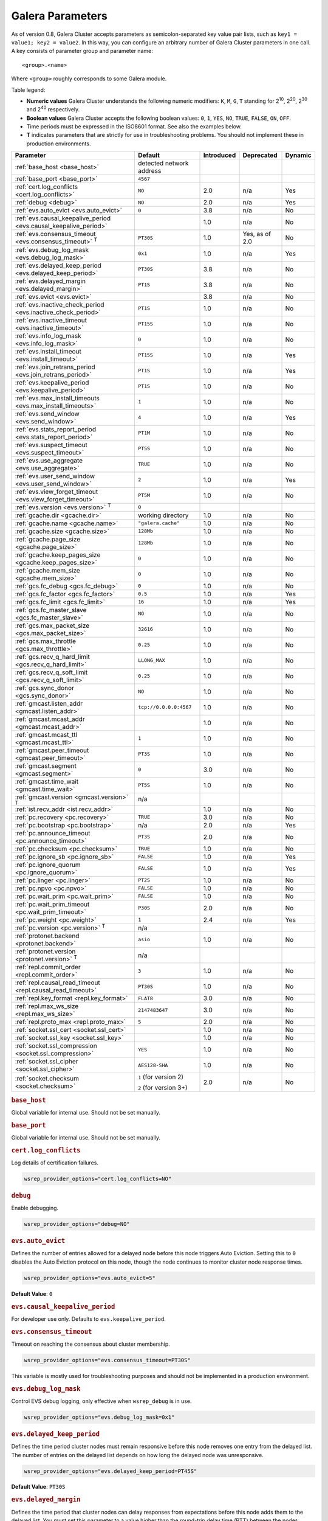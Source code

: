 ==================
 Galera Parameters
==================
.. _`Galera Parameters`:

As of version 0.8, Galera Cluster accepts parameters as semicolon-separated key value pair lists, such as ``key1 = value1; key2 = value2``.  In this way, you can configure an arbitrary number of Galera Cluster parameters in one call. A key consists of parameter group and parameter name::

  <group>.<name>

Where ``<group>`` roughly corresponds to some Galera module.

Table legend:

- **Numeric values** Galera Cluster understands the following numeric modifiers:
  ``K``, ``M``, ``G``, ``T`` standing for |210|, |220|, |230| and |240| respectively.

- **Boolean values** Galera Cluster accepts the following boolean values: ``0``, ``1``, ``YES``, ``NO``, ``TRUE``, ``FALSE``, ``ON``, ``OFF``.

- Time periods must be expressed in the ISO8601 format. See also the examples below.

- **T** indicates parameters that are strictly for use in troubleshooting problems.  You should not implement these in production environments.

.. |210| replace:: 2\ :sup:`10`\
.. |220| replace:: 2\ :sup:`20`\
.. |230| replace:: 2\ :sup:`30`\
.. |240| replace:: 2\ :sup:`40`\

+---------------------------------------+-----------------------+-----------------------+--------------------+----------+
| Parameter                             | Default               |  Introduced           | Deprecated         | Dynamic  |
+=======================================+=======================+=======================+====================+==========+
| :ref:`base_host                       | detected network      |                       |                    |          |
| <base_host>`                          | address               |                       |                    |          |
+---------------------------------------+-----------------------+-----------------------+--------------------+----------+
| :ref:`base_port                       | ``4567``              |                       |                    |          |
| <base_port>`                          |                       |                       |                    |          |
+---------------------------------------+-----------------------+-----------------------+--------------------+----------+
| :ref:`cert.log_conflicts              | ``NO``                | 2.0                   | n/a                | Yes      |
| <cert.log_conflicts>`                 |                       |                       |                    |          |
+---------------------------------------+-----------------------+-----------------------+--------------------+----------+
| :ref:`debug                           | ``NO``                | 2.0                   | n/a                | Yes      |
| <debug>`                              |                       |                       |                    |          |
+---------------------------------------+-----------------------+-----------------------+--------------------+----------+
| :ref:`evs.auto_evict <evs.auto_evict>`| ``0``                 | 3.8                   | n/a                | No       |
+---------------------------------------+-----------------------+-----------------------+--------------------+----------+
| :ref:`evs.causal_keepalive_period     |                       | 1.0                   | n/a                | No       |
| <evs.causal_keepalive_period>`        |                       |                       |                    |          |
+---------------------------------------+-----------------------+-----------------------+--------------------+----------+
| :ref:`evs.consensus_timeout           | ``PT30S``             | 1.0                   | Yes, as of 2.0     | No       |
| <evs.consensus_timeout>` :sup:`T`     |                       |                       |                    |          |
+---------------------------------------+-----------------------+-----------------------+--------------------+----------+
| :ref:`evs.debug_log_mask              | ``0x1``               | 1.0                   | n/a                | Yes      |
| <evs.debug_log_mask>`                 |                       |                       |                    |          |
+---------------------------------------+-----------------------+-----------------------+--------------------+----------+
| :ref:`evs.delayed_keep_period         | ``PT30S``             | 3.8                   | n/a                | No       |
| <evs.delayed_keep_period>`            |                       |                       |                    |          |
+---------------------------------------+-----------------------+-----------------------+--------------------+----------+
| :ref:`evs.delayed_margin              | ``PT1S``              | 3.8                   | n/a                | No       |
| <evs.delayed_margin>`                 |                       |                       |                    |          |
+---------------------------------------+-----------------------+-----------------------+--------------------+----------+
| :ref:`evs.evict <evs.evict>`          |                       | 3.8                   | n/a                | No       |
+---------------------------------------+-----------------------+-----------------------+--------------------+----------+
| :ref:`evs.inactive_check_period       | ``PT1S``              | 1.0                   | n/a                | No       |
| <evs.inactive_check_period>`          |                       |                       |                    |          |
+---------------------------------------+-----------------------+-----------------------+--------------------+----------+
| :ref:`evs.inactive_timeout            | ``PT15S``             | 1.0                   | n/a                | No       |
| <evs.inactive_timeout>`               |                       |                       |                    |          |
+---------------------------------------+-----------------------+-----------------------+--------------------+----------+
| :ref:`evs.info_log_mask               | ``0``                 | 1.0                   | n/a                | No       |
| <evs.info_log_mask>`                  |                       |                       |                    |          |
+---------------------------------------+-----------------------+-----------------------+--------------------+----------+
| :ref:`evs.install_timeout             | ``PT15S``             | 1.0                   | n/a                | Yes      |
| <evs.install_timeout>`                |                       |                       |                    |          |
+---------------------------------------+-----------------------+-----------------------+--------------------+----------+
| :ref:`evs.join_retrans_period         | ``PT1S``              | 1.0                   | n/a                | Yes      |
| <evs.join_retrans_period>`            |                       |                       |                    |          |
+---------------------------------------+-----------------------+-----------------------+--------------------+----------+
| :ref:`evs.keepalive_period            | ``PT1S``              | 1.0                   | n/a                | No       |
| <evs.keepalive_period>`               |                       |                       |                    |          |
+---------------------------------------+-----------------------+-----------------------+--------------------+----------+
| :ref:`evs.max_install_timeouts        | ``1``                 | 1.0                   | n/a                | No       |
| <evs.max_install_timeouts>`           |                       |                       |                    |          |
+---------------------------------------+-----------------------+-----------------------+--------------------+----------+
| :ref:`evs.send_window                 | ``4``                 | 1.0                   | n/a                | Yes      |
| <evs.send_window>`                    |                       |                       |                    |          |
+---------------------------------------+-----------------------+-----------------------+--------------------+----------+
| :ref:`evs.stats_report_period         | ``PT1M``              | 1.0                   | n/a                | No       |
| <evs.stats_report_period>`            |                       |                       |                    |          |
+---------------------------------------+-----------------------+-----------------------+--------------------+----------+
| :ref:`evs.suspect_timeout             | ``PT5S``              | 1.0                   | n/a                | No       |
| <evs.suspect_timeout>`                |                       |                       |                    |          |
+---------------------------------------+-----------------------+-----------------------+--------------------+----------+
| :ref:`evs.use_aggregate               | ``TRUE``              | 1.0                   | n/a                | No       |
| <evs.use_aggregate>`                  |                       |                       |                    |          |
+---------------------------------------+-----------------------+-----------------------+--------------------+----------+
| :ref:`evs.user_send_window            | ``2``                 | 1.0                   | n/a                | Yes      |
| <evs.user_send_window>`               |                       |                       |                    |          |
+---------------------------------------+-----------------------+-----------------------+--------------------+----------+
| :ref:`evs.view_forget_timeout         | ``PT5M``              | 1.0                   | n/a                | No       |
| <evs.view_forget_timeout>`            |                       |                       |                    |          |
+---------------------------------------+-----------------------+-----------------------+--------------------+----------+
| :ref:`evs.version                     | ``0``                 |                       |                    |          |
| <evs.version>` :sup:`T`               |                       |                       |                    |          |
+---------------------------------------+-----------------------+-----------------------+--------------------+----------+
| :ref:`gcache.dir                      | working directory     | 1.0                   | n/a                | No       |
| <gcache.dir>`                         |                       |                       |                    |          |
+---------------------------------------+-----------------------+-----------------------+--------------------+----------+
| :ref:`gcache.name                     | ``"galera.cache"``    | 1.0                   | n/a                | No       |
| <gcache.name>`                        |                       |                       |                    |          |
+---------------------------------------+-----------------------+-----------------------+--------------------+----------+
| :ref:`gcache.size                     | ``128Mb``             | 1.0                   | n/a                | No       |
| <gcache.size>`                        |                       |                       |                    |          |
+---------------------------------------+-----------------------+-----------------------+--------------------+----------+
| :ref:`gcache.page_size                | ``128Mb``             | 1.0                   | n/a                | No       |
| <gcache.page_size>`                   |                       |                       |                    |          |
+---------------------------------------+-----------------------+-----------------------+--------------------+----------+
| :ref:`gcache.keep_pages_size          | ``0``                 | 1.0                   | n/a                | No       |
| <gcache.keep_pages_size>`             |                       |                       |                    |          |
+---------------------------------------+-----------------------+-----------------------+--------------------+----------+
| :ref:`gcache.mem_size                 | ``0``                 | 1.0                   | n/a                | No       |
| <gcache.mem_size>`                    |                       |                       |                    |          |
+---------------------------------------+-----------------------+-----------------------+--------------------+----------+
| :ref:`gcs.fc_debug                    | ``0``                 | 1.0                   | n/a                | No       |
| <gcs.fc_debug>`                       |                       |                       |                    |          |
+---------------------------------------+-----------------------+-----------------------+--------------------+----------+
| :ref:`gcs.fc_factor                   | ``0.5``               | 1.0                   | n/a                | Yes      |
| <gcs.fc_factor>`                      |                       |                       |                    |          |
+---------------------------------------+-----------------------+-----------------------+--------------------+----------+
| :ref:`gcs.fc_limit                    | ``16``                | 1.0                   | n/a                | Yes      |
| <gcs.fc_limit>`                       |                       |                       |                    |          |
+---------------------------------------+-----------------------+-----------------------+--------------------+----------+
| :ref:`gcs.fc_master_slave             | ``NO``                | 1.0                   | n/a                | No       |
| <gcs.fc_master_slave>`                |                       |                       |                    |          |
+---------------------------------------+-----------------------+-----------------------+--------------------+----------+
| :ref:`gcs.max_packet_size             | ``32616``             | 1.0                   | n/a                | No       |
| <gcs.max_packet_size>`                |                       |                       |                    |          |
+---------------------------------------+-----------------------+-----------------------+--------------------+----------+
| :ref:`gcs.max_throttle                | ``0.25``              | 1.0                   | n/a                | No       |
| <gcs.max_throttle>`                   |                       |                       |                    |          |
+---------------------------------------+-----------------------+-----------------------+--------------------+----------+
| :ref:`gcs.recv_q_hard_limit           | ``LLONG_MAX``         | 1.0                   | n/a                | No       |
| <gcs.recv_q_hard_limit>`              |                       |                       |                    |          |
+---------------------------------------+-----------------------+-----------------------+--------------------+----------+
| :ref:`gcs.recv_q_soft_limit           | ``0.25``              | 1.0                   | n/a                | No       |
| <gcs.recv_q_soft_limit>`              |                       |                       |                    |          |
+---------------------------------------+-----------------------+-----------------------+--------------------+----------+
| :ref:`gcs.sync_donor                  | ``NO``                | 1.0                   | n/a                | No       |
| <gcs.sync_donor>`                     |                       |                       |                    |          |
+---------------------------------------+-----------------------+-----------------------+--------------------+----------+
| :ref:`gmcast.listen_addr              | ``tcp://0.0.0.0:4567``| 1.0                   | n/a                | No       |
| <gmcast.listen_addr>`                 |                       |                       |                    |          |
+---------------------------------------+-----------------------+-----------------------+--------------------+----------+
| :ref:`gmcast.mcast_addr               |                       | 1.0                   | n/a                | No       |
| <gmcast.mcast_addr>`                  |                       |                       |                    |          |
+---------------------------------------+-----------------------+-----------------------+--------------------+----------+
| :ref:`gmcast.mcast_ttl                | ``1``                 | 1.0                   | n/a                | No       |
| <gmcast.mcast_ttl>`                   |                       |                       |                    |          |
+---------------------------------------+-----------------------+-----------------------+--------------------+----------+
| :ref:`gmcast.peer_timeout             | ``PT3S``              | 1.0                   | n/a                | No       |
| <gmcast.peer_timeout>`                |                       |                       |                    |          |
+---------------------------------------+-----------------------+-----------------------+--------------------+----------+
| :ref:`gmcast.segment                  | ``0``                 | 3.0                   | n/a                | No       |
| <gmcast.segment>`                     |                       |                       |                    |          |
+---------------------------------------+-----------------------+-----------------------+--------------------+----------+
| :ref:`gmcast.time_wait                | ``PT5S``              | 1.0                   | n/a                | No       |
| <gmcast.time_wait>`                   |                       |                       |                    |          |
+---------------------------------------+-----------------------+-----------------------+--------------------+----------+
| :ref:`gmcast.version                  | n/a                   |                       |                    |          |
| <gmcast.version>` :sup:`T`            |                       |                       |                    |          |
+---------------------------------------+-----------------------+-----------------------+--------------------+----------+
| :ref:`ist.recv_addr                   |                       | 1.0                   | n/a                | No       |
| <ist.recv_addr>`                      |                       |                       |                    |          |
+---------------------------------------+-----------------------+-----------------------+--------------------+----------+
| :ref:`pc.recovery                     | ``TRUE``              | 3.0                   | n/a                | No       |
| <pc.recovery>`                        |                       |                       |                    |          |
+---------------------------------------+-----------------------+-----------------------+--------------------+----------+
| :ref:`pc.bootstrap                    | n/a                   | 2.0                   | n/a                | Yes      |
| <pc.bootstrap>`                       |                       |                       |                    |          |
+---------------------------------------+-----------------------+-----------------------+--------------------+----------+
| :ref:`pc.announce_timeout             | ``PT3S``              | 2.0                   | n/a                | No       |
| <pc.announce_timeout>`                |                       |                       |                    |          |
+---------------------------------------+-----------------------+-----------------------+--------------------+----------+
| :ref:`pc.checksum                     | ``TRUE``              | 1.0                   | n/a                | No       |
| <pc.checksum>`                        |                       |                       |                    |          |
+---------------------------------------+-----------------------+-----------------------+--------------------+----------+
| :ref:`pc.ignore_sb                    | ``FALSE``             | 1.0                   | n/a                | Yes      | 
| <pc.ignore_sb>`                       |                       |                       |                    |          |
+---------------------------------------+-----------------------+-----------------------+--------------------+----------+
| :ref:`pc.ignore_quorum                | ``FALSE``             | 1.0                   | n/a                | Yes      |
| <pc.ignore_quorum>`                   |                       |                       |                    |          |
+---------------------------------------+-----------------------+-----------------------+--------------------+----------+
| :ref:`pc.linger                       | ``PT2S``              | 1.0                   | n/a                | No       |
| <pc.linger>`                          |                       |                       |                    |          |
+---------------------------------------+-----------------------+-----------------------+--------------------+----------+
| :ref:`pc.npvo                         | ``FALSE``             | 1.0                   | n/a                | No       |
| <pc.npvo>`                            |                       |                       |                    |          |
+---------------------------------------+-----------------------+-----------------------+--------------------+----------+
| :ref:`pc.wait_prim                    | ``FALSE``             | 1.0                   | n/a                | No       |
| <pc.wait_prim>`                       |                       |                       |                    |          |
+---------------------------------------+-----------------------+-----------------------+--------------------+----------+
| :ref:`pc.wait_prim_timeout            | ``P30S``              | 2.0                   | n/a                | No       |
| <pc.wait_prim_timeout>`               |                       |                       |                    |          |
+---------------------------------------+-----------------------+-----------------------+--------------------+----------+
| :ref:`pc.weight                       | ``1``                 | 2.4                   | n/a                | Yes      |
| <pc.weight>`                          |                       |                       |                    |          |
+---------------------------------------+-----------------------+-----------------------+--------------------+----------+
| :ref:`pc.version                      | n/a                   |                       |                    |          |
| <pc.version>` :sup:`T`                |                       |                       |                    |          |
+---------------------------------------+-----------------------+-----------------------+--------------------+----------+
| :ref:`protonet.backend                | ``asio``              | 1.0                   | n/a                | No       |
| <protonet.backend>`                   |                       |                       |                    |          |
+---------------------------------------+-----------------------+-----------------------+--------------------+----------+
| :ref:`protonet.version                | n/a                   |                       |                    |          |
| <protonet.version>` :sup:`T`          |                       |                       |                    |          |
+---------------------------------------+-----------------------+-----------------------+--------------------+----------+
| :ref:`repl.commit_order               | ``3``                 | 1.0                   | n/a                | No       |
| <repl.commit_order>`                  |                       |                       |                    |          |
+---------------------------------------+-----------------------+-----------------------+--------------------+----------+
| :ref:`repl.causal_read_timeout        | ``PT30S``             | 1.0                   | n/a                | No       |
| <repl.causal_read_timeout>`           |                       |                       |                    |          |
+---------------------------------------+-----------------------+-----------------------+--------------------+----------+
| :ref:`repl.key_format                 | ``FLAT8``             | 3.0                   | n/a                | No       |
| <repl.key_format>`                    |                       |                       |                    |          |
+---------------------------------------+-----------------------+-----------------------+--------------------+----------+
| :ref:`repl.max_ws_size                | ``2147483647``        | 3.0                   | n/a                | No       |
| <repl.max_ws_size>`                   |                       |                       |                    |          |
+---------------------------------------+-----------------------+-----------------------+--------------------+----------+
| :ref:`repl.proto_max                  | ``5``                 | 2.0                   | n/a                | No       |
| <repl.proto_max>`                     |                       |                       |                    |          |
+---------------------------------------+-----------------------+-----------------------+--------------------+----------+
| :ref:`socket.ssl_cert                 |                       | 1.0                   | n/a                | No       |
| <socket.ssl_cert>`                    |                       |                       |                    |          |
+---------------------------------------+-----------------------+-----------------------+--------------------+----------+
| :ref:`socket.ssl_key                  |                       | 1.0                   | n/a                | No       |
| <socket.ssl_key>`                     |                       |                       |                    |          |
+---------------------------------------+-----------------------+-----------------------+--------------------+----------+
| :ref:`socket.ssl_compression          | ``YES``               | 1.0                   | n/a                | No       |
| <socket.ssl_compression>`             |                       |                       |                    |          |
+---------------------------------------+-----------------------+-----------------------+--------------------+----------+
| :ref:`socket.ssl_cipher               | ``AES128-SHA``        | 1.0                   | n/a                | No       |
| <socket.ssl_cipher>`                  |                       |                       |                    |          |
+---------------------------------------+-----------------------+-----------------------+--------------------+----------+
| :ref:`socket.checksum                 | ``1`` (for version 2) | 2.0                   | n/a                | No       |
| <socket.checksum>`                    |                       |                       |                    |          |
|                                       | ``2`` (for version 3+)|                       |                    |          |
+---------------------------------------+-----------------------+-----------------------+--------------------+----------+


.. rubric:: ``base_host``
.. _`base_host`:
.. index::
   pair: Parameters; base_host

Global variable for internal use. Should not be set manually.


.. rubric:: ``base_port``
.. _`base_port`:
.. index::
   pair: Parameters; base_port

Global variable for internal use. Should not be set manually.


.. rubric:: ``cert.log_conflicts``
.. _`cert.log_conflicts`:
.. index::
   pair: Parameters; cert.log_conflicts

Log details of certification failures.

.. code-block:: ini

   wsrep_provider_options="cert.log_conflicts=NO"


.. rubric:: ``debug``
.. _`debug`:
.. index::
   pair: Parameters; debug

Enable debugging.

.. code-block:: ini

   wsrep_provider_options="debug=NO"



.. rubric:: ``evs.auto_evict``
.. _`evs.auto_evict`:
.. index::
   pair: Parameters; evs.auto_evict

Defines the number of entries allowed for a delayed node before this node triggers Auto Eviction.  Setting this to ``0`` disables the Auto Eviction protocol on this node, though the node continues to monitor cluster node response times.

.. code-block:: ini

   wsrep_provider_options="evs.auto_evict=5"

**Default Value**: ``0``
   
.. seealso:: For more information on the Auto Eviction process, see :doc:`autoeviction`.


.. rubric:: ``evs.causal_keepalive_period``
.. _`evs.causal_keepalive_period`:
.. index::
   pair: Parameters; evs.causal_keepalive_period

For developer use only. Defaults to ``evs.keepalive_period``.



.. rubric:: ``evs.consensus_timeout``
.. _`evs.consensus_timeout`:
.. index::
   pair: Parameters; evs.consensus_timeout

Timeout on reaching the consensus about cluster membership.

.. code-block:: ini

   wsrep_provider_options="evs.consensus_timeout=PT30S"

This variable is mostly used for troubleshooting purposes and should not be implemented in a production environment.

.. seealso:: This feature has been **deprecated**. It is succeeded by :ref:`evs.install_timeout <evs.install_timeout>`.


.. rubric:: ``evs.debug_log_mask``
.. _`evs.debug_log_mask`:
.. index::
   pair: Parameters; evs.debug_log_mask

Control EVS debug logging, only effective when ``wsrep_debug`` is in use.

.. code-block:: ini

   wsrep_provider_options="evs.debug_log_mask=0x1"

.. rubric:: ``evs.delayed_keep_period``
.. _`evs.delayed_keep_period`:
.. index::
   pair: Parameters; evs.delayed_keep_period

Defines the time period cluster nodes must remain responsive before this node removes one entry from the delayed list.  The number of entries on the delayed list depends on how long the delayed node was unresponsive.

.. code-block:: ini

   wsrep_provider_options="evs.delayed_keep_period=PT45S"

**Default Value**: ``PT30S``

.. seealso:: For more information on the delayed list and the Auto Eviction process, see :doc:`autoeviction`.
   
   
.. rubric:: ``evs.delayed_margin``
.. _`evs.delayed_margin`:
.. index::
   pair: Parameters; evs.delayed_margin

Defines the time period that cluster nodes can delay responses from expectations before this node adds them to the delayed list.  You must set this parameter to a value higher than the round-trip delay time (RTT) between the nodes.

.. code-block:: ini

   wsrep_provider_options="evs.delayed_margin=PT5S"

**Default Value**: ``PT1S``

.. seealso:: For more information on the delayed list and the Auto Eviction process, see :doc:`autoeviction`.

.. rubric:: ``evs.evict``
.. _`evs.evict`:
.. index::
   pair:: Parameters; evs.evict

Defines the point at which the cluster triggers manual eviction to a certain node value.  Setting this parameter as an empty string causes it to clear the eviction list on the node where it is set.

.. seealso:: For more information on the eviction and Auto Eviction process, see :doc:`autoeviction`.
   
.. rubric:: ``evs.inactive_check_period``
.. _`evs.inactive_check_period`:
.. index::
   pair: Parameters; evs.inactive_check_period

How often to check for peer inactivity.

.. code-block:: ini

   wsrep_provider_options="evs.inactive_check_period=PT1S"


.. rubric:: ``evs.inactive_timeout``
.. _`evs.inactive_timeout`:
.. index::
   pair: Parameters; evs.inactive_timeout

Hard limit on the inactivity period, after which the node is pronounced dead.

.. code-block:: ini

   wsrep_provider_options="evs.inactive_timeout=PT15S"


.. rubric:: ``evs.info_log_mask``
.. _`evs.info_log_mask`:
.. index::
   pair: Parameters; evs.info_log_mask

Control extra EVS info logging. Bits:
 
- ``0x1`` Provides extra view change info.
- ``0x2`` Provides extra state change info
- ``0x4`` Provides statistics
- ``0x8`` Provides profiling (only in builds with profiling enabled)

.. code-block:: ini

   wsrep_provider_options="evs.info_log_mask=0x4"

.. rubric:: ``evs.install_timeout``
.. _`evs.install_timeout`:
.. index::
   pair: Parameters; evs.install_timeout

Timeout on waiting for install message acknowledgments. 

.. code-block:: ini

   wsrep_provider_options="evs.install_timeout=PT15S"


.. seealso:: This parameter is the successor to :ref:`evs.consensus_timeout <evs.consensus_timeout>`.


.. rubric:: ``evs.join_retrans_period``
.. _`evs.join_retrans_period`:
.. index::
   pair: Parameters; evs.join_retrans_period

How often to retransmit EVS join messages when forming the cluster membership.

.. code-block:: ini

   wsrep_provider_options="evs.join_retrans_period=PT1S"


.. rubric:: ``evs.keepalive_period``
.. _`evs.keepalive_period`:
.. index::
   pair: Parameters; evs.keepalive_period

How often to emit keepalive beacons (in the absence of any other traffic).

.. code-block:: ini

   wsrep_provider_options="evs.keepalive_period=PT1S"

.. rubric:: ``evs.max_install_timeouts``
.. _`evs.max_install_timeouts`:
.. index::
   pair: Parameters; evs.max_install_timeouts

How many membership install rounds to try before giving up (total rounds will be ``evs.max_install_timeouts`` + 2).

.. code-block:: ini

   wsrep_provider_options="evs.max_install_timeouts=1"


.. rubric:: ``evs.send_window``
.. _`evs.send_window`:
.. index::
   pair: Parameters; evs.send_window

Maximum packets in replication at a time. For WAN setups may be set considerably higher, e.g. 512.  Must be no less than ``evs.user_send_window``.  If you must use other that the default value, we recommend using double the ``evs.user_send_window`` value.

.. code-block:: ini

   wsrep_provider_options="evs.send_window=4"

.. seealso:: :ref:`evs.user_send_window <evs.user_send_window>`.


.. rubric:: ``evs.stats_report_period``
.. _`evs.stats_report_period`:
.. index::
   pair: Parameters; evs.stats_report_period

Control period of EVS statistics reporting.  The node is pronounced dead.

.. code-block:: ini

   wsrep_provider_options="evs.stats_report_period=PT1M"


.. rubric:: ``evs.suspect_timeout``
.. _`evs.suspect_timeout`:
.. index::
   pair: Parameters; evs.suspect_timeout

Inactivity period after which the node is *suspected* to be dead. If all remaining nodes agree on that, the node is dropped out of cluster before ``evs.inactive_timeout`` is reached.

.. code-block:: ini

   wsrep_provider_options="evs.suspect_timeout=PT5S"


.. rubric:: ``evs.use_aggregate``
.. _`evs.use_aggregate`:
.. index::
   pair: Parameters; evs.use_aggregate

Aggregate small packets into one, when possible.

.. code-block:: ini

   wsrep_provider_options="evs.use_aggregate=TRUE"


.. rubric:: ``evs.user_send_window``
.. _`evs.user_send_window`:
.. index::
   pair: Parameters; evs.user_send_window

Maximum data packets in replication at a time. For WAN setups, this value can be set considerably higher, to, for example, 512.

.. code-block:: ini

   wsrep_provider_options="evs.user_send_window=2"

.. seealso:: :ref:`evs.send_window <evs.send_window>`.


.. rubric:: ``evs.view_forget_timeout``
.. _`evs.view_forget_timeout`:
.. index::
   pair: Parameters; evs.view_forget_timeout

Drop past views from the view history after this timeout.

.. code-block:: ini

   wsrep_provider_options="evs.view_forget_timeout=PT5M"


.. rubric:: ``evs.version``
.. _`evs.version`:
.. index::
   pair: Parameters; evs.version

This status variable is used to check which ``evs`` protocol version is used. 

This variable is mostly used for troubleshooting purposes and should not be implemented in a production environment.




.. rubric:: ``gcache.dir``
.. _`gcache.dir`:
.. index::
   pair: Parameters; gcache.dir

Directory where GCache should place its files.  Defaults to the working directory. 



.. rubric:: ``gcache.name``
.. _`gcache.name`:
.. index::
   pair: Parameters; gcache.name

Name of the ring buffer storage file. 

.. code-block:: ini

   wsrep_provider_options="gcache.name=galera.cache"


.. rubric:: ``gcache.size``
.. _`gcache.size`:
.. index::
   pair: Parameters; gcache.size

Size of the persistent on-disk ring buffer storage. This will be preallocated on startup. 

.. code-block:: ini

   wsrep_provider_options="gcache.size=128Mb"

The buffer file name is ``galera.cache`` by default.

.. seealso:: Chapter :ref:`Customizing GCache Size <Customizing GCache Size>`.  


.. rubric:: ``gcache.page_size``
.. _`gcache.page_size`:
.. index::
   pair: Parameters; gcache.page_size

Size of the page files in page storage. The limit on overall page storage is the size of the disk.  Pages are prefixed by ``gcache.page``.

.. code-block:: ini

   wsrep_provider_options="gcache.page_size=128Mb"


.. rubric:: ``gcache.keep_pages_size``
.. _`gcache.keep_pages_size`:
.. index::
   pair: Parameters; gcache.keep_pages_size

Total size of the page storage pages to keep for caching purposes. If only page storage is enabled, one page is always present. 

.. code-block:: ini

   wsrep_provider_options="gcache.keep_pages_size=0"


.. rubric:: ``gcache.mem_size``
.. _`gcache.mem_size`:
.. index::
   pair: Parameters; gcache.mem_size

Max size of the ``malloc()`` store (read: RAM). For setups with spare RAM. Is buggy, don't use it!

.. code-block:: ini

   wsrep_provider_options="gcache.mem_size=0"




.. rubric:: ``gcs.fc_debug``
.. _`gcs.fc_debug`:
.. index::
   pair: Parameters; gcs.fc_debug

Post debug statistics about SST flow every this number of writesets. 

.. code-block:: ini

   wsrep_provider_options="gcs.fc_debug=0"


.. rubric:: ``gcs.fc_factor``
.. _`gcs.fc_factor`:
.. index::
   pair: Parameters; gcs.fc_factor

Resume replication after recv queue drops below this fraction of ``gcs.fc_limit``.

.. code-block:: ini

   wsrep_provider_options="gcs.fc_factor=0.5"




.. rubric:: ``gcs.fc_limit``
.. _`gcs.fc_limit`:
.. index::
   pair: Parameters; gcs.fc_limit

Pause replication if recv queue exceeds this number of  writesets. For master-slave setups this number can be increased considerably.

.. code-block:: ini

   wsrep_provider_options="gcs.fc_limit=16"



.. rubric:: ``gcs.fc_master_slave``
.. _`gcs.fc_master_slave`:
.. index::
   pair: Parameters; gcs.fc_master_slave

Should we assume that there is only one master in the group?

.. code-block:: ini

   wsrep_provider_options="gcs.fc_master_slave=NO"


.. rubric:: ``gcs.max_packet_size``
.. _`gcs.max_packet_size`:
.. index::
   pair: Parameters; gcs.max_packet_size

All writesets exceeding that size will be fragmented.

.. code-block:: ini

   wsrep_provider_options="gcs.max_packet_size=32616"



.. rubric:: ``gcs.max_throttle``
.. _`gcs.max_throttle`:

.. index::
   pair: Parameters; gcs.max_throttle

How much to throttle replication rate during state transfer (to avoid running out of memory). Set the value to 0.0 if stopping replication is acceptable for completing state transfer. 

.. code-block:: ini

   wsrep_provider_options="gcs.max_throttle=0.25"


.. rubric:: ``gcs.recv_q_hard_limit``
.. _`gcs.recv_q_hard_limit`:
.. index::
   pair: Parameters; gcs.recv_q_hard_limit

Maximum allowed size of recv queue. This should normally be half of (RAM + swap). If this limit is exceeded, Galera Cluster will abort the server.

.. code-block:: ini

   wsrep_provider_options="gcs.recv_q_hard_limit=LLONG_MAX"



.. rubric:: ``gcs.recv_q_soft_limit``
.. _`gcs.recv_q_soft_limit`:
.. index::
   pair: Parameters; gcs.recv_q_soft_limit

The fraction of ``gcs.recv_q_hard_limit`` after which replication rate will be throttled.

.. code-block:: ini

   wsrep_provider_options="gcs.recv_q_soft_limit=0.25"

The degree of throttling is a linear function of recv queue size and goes from 1.0 (``full rate``)
at ``gcs.recv_q_soft_limit`` to ``gcs.max_throttle`` at ``gcs.recv_q_hard_limit`` Note that ``full rate``, as estimated between 0 and ``gcs.recv_q_soft_limit`` is a very imprecise estimate of a regular replication rate. 


.. rubric:: ``gcs.sync_donor``
.. _`gcs.sync_donor`:
.. index::
   pair: Parameters; gcs.sync_donor

Should the rest of the cluster keep in sync with the donor? ``YES`` means that if the donor is blocked by state transfer, the whole cluster is blocked with it.

.. code-block:: ini

   wsrep_provider_options="gcs.sync_donor=NO"

If you choose to use value ``YES``, it is theoretically possible that the donor node cannot keep up with the rest of the cluster due to the extra load from the SST. If the node lags behind, it may send flow control messages stalling the whole cluster. However, you can monitor this using the ``wsrep_flow_control_paused`` status variable.


   

.. -------------------------------- gmcast options --------------------------
   

.. rubric:: ``gmcast.listen_addr``
.. _`gmcast.listen_addr`:
.. index::
   pair: Parameters; gmcast.listen_addr

Address at which *Galera Cluster* listens to connections from other nodes. By default the port to listen at is taken from the connection address. This setting can be used to overwrite that.

.. code-block:: ini

   wsrep_provider_options="gmcast.listen_addr=tcp://0.0.0.0:4567"


.. rubric:: ``gmcast.mcast_addr``
.. _`gmcast.mcast_addr`:
.. index::
   pair: Parameters; gmcast.mcast_addr

If set, UDP multicast will be used for replication, for example:

.. code-block:: ini

    wsrep_provider_options="gmcast.mcast_addr=239.192.0.11"

The value must be the same on all nodes.

If you are planning to build a large cluster, we recommend using UDP.


.. rubric:: ``gmcast.mcast_ttl``
.. _`gmcast.mcast_ttl`:
.. index::
   pair: Parameters; gmcast.mcast_ttl

Time to live value for multicast packets.

.. code-block:: ini
	
   wsrep_provider_options="gmcast.mcast_ttl=1"


.. rubric:: ``gmcast.peer_timeout``
.. _`gmcast.peer_timeout`:
.. index::
   pair: Parameters; gmcast.peer_timeout

Connection timeout to initiate message relaying.

.. code-block:: ini

   wsrep_provider_options="gmcast.peer_timeout=PT3S"


.. rubric:: ``gmcast.segment``
.. _`gmcast.segment`:
.. index::
   pair: Parameters; gmcast.segment

Define which network segment this node is in. Optimisations on communication are performed to minimise the amount of traffic between network segments including writeset relaying and IST and SST donor selection.  The ``gmcast.segment`` value is an integer from 0 to 255. By default all nodes are placed in the same segment (0).

.. code-block:: ini

   wsrep_provider_options="gmcast.segment=0"


.. rubric:: ``gmcast.time_wait``
.. _`gmcast.time_wait`:
.. index::
   pair: Parameters; gmcast.time_wait

Time to wait until allowing peer declared outside of stable view to reconnect.

.. code-block:: ini

   wsrep_provider_options="gmcast.time_wait=PT5S"


.. rubric:: ``gmcast.version``
.. _`gmcast.version`:
.. index::
   pair: Parameters; gmcast.version

This status variable is used to check which gmcast protocol version is used.

This variable is mostly used for troubleshooting purposes and should not be implemented in a production environment.



.. rubric:: ``ist.recv_addr``
.. _`ist.recv_addr`:
.. index::
   pair: Parameters; ist.recv_addr

As of 2.0. Address to listen for Incremental State Transfer. By default this is the ``<address>:<port+1>`` from ``wsrep_node_address``.

.. code-block:: ini

   wsrep_provider_options="ist.recv_addr=192.168.1.1"



.. rubric:: ``pc.recovery``
.. _`pc.recovery`:
.. index::
   pair: Parameters; pc.recovery
.. index::
   pair: Parameters; gvwstate.dat


When set to ``TRUE``, the node stores the Primary Component state to disk, in the ``gvwstate.dat`` file.  The Primary Component can then recover automatically when all nodes that were part of the last saved state reestablish communications with each other.  

.. code-block:: ini

   wsrep_provider_options="pc.recovery=TRUE"

This allows for:

- Automatic recovery from full cluster crashes, such as in the case of a data center power outage.

- Graceful full cluster restarts without the need for explicitly bootstrapping a new Primary Component.


.. note:: In the event that the wsrep position differs between nodes, recovery also requires a full State Snapshot Transfer.



.. rubric:: ``pc.bootstrap``
.. _`pc.bootstrap`:
.. index::
   pair: Parameters; pc.bootstrap

If you set this value to ``TRUE`` is a signal to turn a ``NON-PRIMARY`` component into ``PRIMARY``.

.. code-block:: ini

   wsrep_provider_options="pc.bootstrap=TRUE"



.. rubric:: ``pc.announce_timeout``
.. _`pc.announce_timeout`:
.. index::
   pair: Parameters; pc.announce_timeout

Cluster joining announcements are sent every 1/2 second for this period of time or less if the other nodes are discovered.

.. code-block:: ini

   wsrep_provider_options="pc.announce_timeout=PT3S"


.. rubric:: ``pc.checksum``
.. _`pc.checksum`:
.. index::
   pair: Parameters; pc.checksum

Checksum replicated messages.

.. code-block:: ini

   wsrep_provider_options="pc.checksum=TRUE"


.. rubric:: ``pc.ignore_sb``
.. _`pc.ignore_sb`:
.. index::
   pair: Parameters; pc.ignore_sb

Should we allow nodes to process updates even in the case of split brain? This is a dangerous setting in multi-master setup, but should simplify things in master-slave cluster (especially if only 2 nodes are used).

.. code-block:: ini

   wsrep_provider_options="pc.ignore_sb=FALSE"



.. rubric:: ``pc.ignore_quorum``
.. _`pc.ignore_quorum`:
.. index::
   pair: Parameters; pc.ignore_quorum

Completely ignore quorum calculations. For example if the master splits from several slaves it still remains operational. Use with extreme caution even in master-slave setups, as slaves will not automatically reconnect to master in this case.

.. code-block:: ini

   wsrep_provider_options="pc.ignore_quorum=FALSE"


.. rubric:: ``pc.linger``
.. _`pc.linger`:
.. index::
   pair: Parameters; pc.linger

The period for which the PC protocol waits for the EVS termination.

.. code-block:: ini

   wsrep_provider_options="pc.linger=PT2S"


.. rubric:: ``pc.npvo``
.. _`pc.npvo`:
.. index::
   pair: Parameters; pc.npvo

If set to ``TRUE``, the more recent primary component overrides older ones in the case of conflicting primaries. 

.. code-block:: ini

   wsrep_provider_options="pc.npvo=FALSE"


.. rubric:: ``pc.wait_prim``
.. _`pc.wait_prim`:
.. index::
   pair: Parameters; pc.wait_prim

If set to ``TRUE``, the node waits for the ``pc.wait_prim_timeout`` time period. Useful to bring up a non-primary component and make it primary with ``pc.bootstrap``.

.. code-block:: ini

   wsrep_provider_options="pc.wait_prim=FALSE"


.. rubric:: ``pc.wait_prim_timeout``
.. _`pc.wait_prim_timeout`:
.. index::
   pair: Parameters; pc.wait_prim_timeout

The period of time to wait for a primary component.

.. code-block:: ini

   wsrep_provider_options="pc.wait_prim_timeout=PT30S"


.. rubric:: ``pc.weight``
.. _`pc.weight`:
.. index::
   pair: Parameters; pc.weight

As of version 2.4. Node weight for quorum calculation.

.. code-block:: ini

   wsrep_provider_options="pc.weight=1"


.. rubric:: ``pc.version``
.. _`pc.version`:
.. index::
   pair: Parameters; pc.version

This status variable is used to check which pc protocol version is used. 

This variable is mostly used for troubleshooting purposes and should not be implemented in a production environment.


.. ----------------------- Protonet Options----------------------------   

.. rubric:: ``protonet.backend``
.. _`protonet.backend`:
.. index::
   pair: Parameters; protonet.backend

Which transport backend to use. Currently only ASIO is supported.

.. code-block:: ini

   wsrep_provider_options="protonet.backend=asio"


.. rubric:: ``protonet.version``
.. _`protonet.version`:
.. index::
   pair: Parameters; protonet.version

This status variable is used to check which transport backend protocol version is used. 

This variable is mostly used for troubleshooting purposes and should not be implemented in a production environment.




.. rubric:: ``repl.commit_order``
.. _`repl.commit_order`:
.. index::
   pair: Parameters; repl.commit_order

Whether to allow Out-Of-Order committing (improves parallel applying performance). 

.. code-block:: ini

   wsrep_provider_options="repl.commit_order=2"

Possible settings:

- ``0`` or ``BYPASS`` All commit order monitoring is switched off (useful for measuring performance penalty).

- ``1`` or ``OOOC`` Allows out of order committing for all transactions.

- ``2`` or ``LOCAL_OOOC``  Allows out of order committing only for local transactions.

- ``3`` or ``NO_OOOC`` No out of order committing is allowed (strict total order committing)



.. rubric:: ``repl.causal_read_timeout``
.. _`repl.causal_read_timeout`:
.. index::
   pair: Parameters; repl.causal_read_timeout

Sometimes causal reads need to timeout.

.. code-block:: ini

   wsrep_provider_options="repl.causal_read_timeout=PT30S"


.. rubric:: ``repl.key_format``
.. _`repl.key_format`:
.. index::
   pair: Parameters; repl.key_format

The hash size to use for key formats (in bytes). An ``A`` suffix annotates the version.

.. code-block:: ini

   wsrep_provider_options="repl.key_format=FLAT8"

Possible settings:

- ``FLAT8``
- ``FLAT8A``
- ``FLAT16``
- ``FLAT16A``


.. rubric:: ``repl.max_ws_size``
.. _`repl.max_ws_size`:
.. index::
   pair: Parameters; repl.max_ws_size

The maximum size of a writeset in bytes. This is limited to 2G.

.. code-block:: ini

   wsrep_provider_options="repl.max_ws_size=2147483647"


.. rubric:: ``repl.proto_max``
.. _`repl.proto_max`:
.. index::
   pair: Parameters; repl.proto_max

The maximum protocol version in replication. Changes to this parameter will only take effect after a provider restart.

.. code-block:: ini

   wsrep_provider_options="repl.proto_max=5"



.. rubric:: ``socket.ssl_cert``
.. _`socket.ssl_cert`:
.. index::
   pair: Parameters; socket.ssl_cert

A path (absolute or relative to the working directory )to an SSL certificate (in PEM format). 


.. rubric:: ``socket.ssl_key``
.. _`socket.ssl_key`:
.. index::
   pair: Parameters; socket.ssl_key

A path (absolute or relative to the working directory to a private key for a certificate (in PEM format).


.. rubric:: ``socket.ssl_compression``
.. _`socket.ssl_compression`:
.. index::
   pair: Parameters; socket.ssl_compression

Whether to enable compression on SSL connections.

.. code-block:: ini

   wsrep_provider_options="socket.ssl_compression=YES"


.. rubric:: ``socket.ssl_cipher``
.. _`socket.ssl_cipher`:
.. index::
   pair: Parameters; socket.ssl_cipher

Symmetric cipher to use. AES128 is used by default it is considerably faster and no less secure than AES256.

.. code-block:: ini

   wsrep_provider_options="socket.ssl_cipher=AES128-SHA"


.. rubric:: ``socket.checksum``
.. _`socket.checksum`:
.. index::
   pair: Parameters; socket.checksum

Checksum to use on socket layer:

- ``0`` - disable checksum
- ``1`` - CRC32
- ``2`` - CRC-32C (optimized and potentially HW-accelerated on Intel CPUs)

.. code-block:: ini

   wsrep_provider_options="socket.checksum=2"





-------------------------------------
 Setting Galera Parameters in MySQL
-------------------------------------
.. _`Setting Galera Parameters in MySQL`:

.. index::
   pair: Parameters; Setting
.. index::
   pair: Parameters; Checking
   
You can set *Galera Cluster* parameters in the ``my.cnf`` configuration file as follows:

``wsrep_provider_options="gcs.fc_limit=256;gcs.fc_factor=0.9"``

This is useful in master-slave setups.

You can set Galera Cluster parameters through a MySQL client with the following query:

.. code-block:: mysql

	SET GLOBAL wsrep_provider_options="evs.send_window=16";

This query  only changes the ``evs.send_window`` value.

To check which parameters are used in Galera Cluster, enter the following query:

.. code-block:: mysql

	SHOW VARIABLES LIKE 'wsrep_provider_options';

.. |---|   unicode:: U+2014 .. EM DASH
   :trim:
